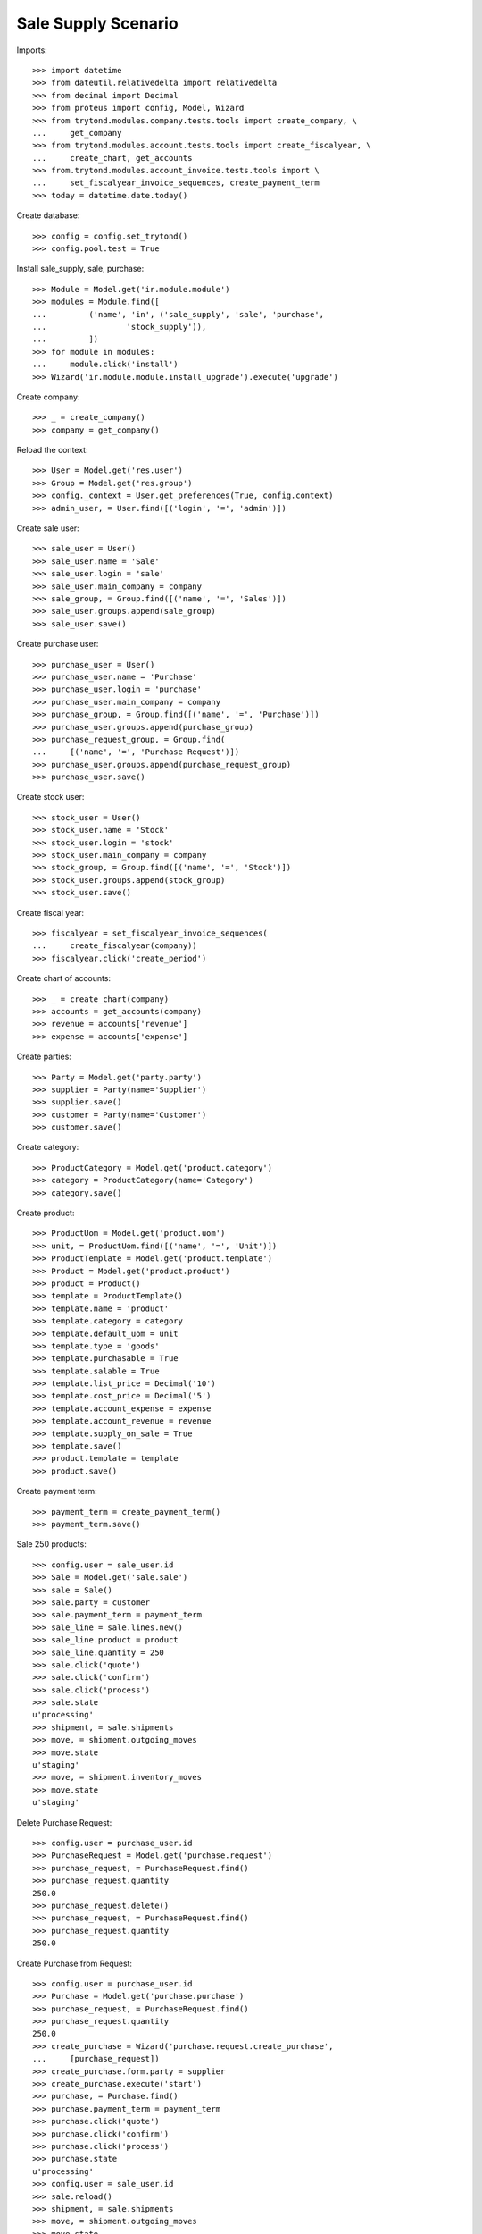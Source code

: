 ====================
Sale Supply Scenario
====================

Imports::

    >>> import datetime
    >>> from dateutil.relativedelta import relativedelta
    >>> from decimal import Decimal
    >>> from proteus import config, Model, Wizard
    >>> from trytond.modules.company.tests.tools import create_company, \
    ...     get_company
    >>> from trytond.modules.account.tests.tools import create_fiscalyear, \
    ...     create_chart, get_accounts
    >>> from.trytond.modules.account_invoice.tests.tools import \
    ...     set_fiscalyear_invoice_sequences, create_payment_term
    >>> today = datetime.date.today()

Create database::

    >>> config = config.set_trytond()
    >>> config.pool.test = True

Install sale_supply, sale, purchase::

    >>> Module = Model.get('ir.module.module')
    >>> modules = Module.find([
    ...         ('name', 'in', ('sale_supply', 'sale', 'purchase',
    ...                 'stock_supply')),
    ...         ])
    >>> for module in modules:
    ...     module.click('install')
    >>> Wizard('ir.module.module.install_upgrade').execute('upgrade')

Create company::

    >>> _ = create_company()
    >>> company = get_company()

Reload the context::

    >>> User = Model.get('res.user')
    >>> Group = Model.get('res.group')
    >>> config._context = User.get_preferences(True, config.context)
    >>> admin_user, = User.find([('login', '=', 'admin')])

Create sale user::

    >>> sale_user = User()
    >>> sale_user.name = 'Sale'
    >>> sale_user.login = 'sale'
    >>> sale_user.main_company = company
    >>> sale_group, = Group.find([('name', '=', 'Sales')])
    >>> sale_user.groups.append(sale_group)
    >>> sale_user.save()

Create purchase user::

    >>> purchase_user = User()
    >>> purchase_user.name = 'Purchase'
    >>> purchase_user.login = 'purchase'
    >>> purchase_user.main_company = company
    >>> purchase_group, = Group.find([('name', '=', 'Purchase')])
    >>> purchase_user.groups.append(purchase_group)
    >>> purchase_request_group, = Group.find(
    ...     [('name', '=', 'Purchase Request')])
    >>> purchase_user.groups.append(purchase_request_group)
    >>> purchase_user.save()

Create stock user::

    >>> stock_user = User()
    >>> stock_user.name = 'Stock'
    >>> stock_user.login = 'stock'
    >>> stock_user.main_company = company
    >>> stock_group, = Group.find([('name', '=', 'Stock')])
    >>> stock_user.groups.append(stock_group)
    >>> stock_user.save()

Create fiscal year::

    >>> fiscalyear = set_fiscalyear_invoice_sequences(
    ...     create_fiscalyear(company))
    >>> fiscalyear.click('create_period')

Create chart of accounts::

    >>> _ = create_chart(company)
    >>> accounts = get_accounts(company)
    >>> revenue = accounts['revenue']
    >>> expense = accounts['expense']

Create parties::

    >>> Party = Model.get('party.party')
    >>> supplier = Party(name='Supplier')
    >>> supplier.save()
    >>> customer = Party(name='Customer')
    >>> customer.save()

Create category::

    >>> ProductCategory = Model.get('product.category')
    >>> category = ProductCategory(name='Category')
    >>> category.save()

Create product::

    >>> ProductUom = Model.get('product.uom')
    >>> unit, = ProductUom.find([('name', '=', 'Unit')])
    >>> ProductTemplate = Model.get('product.template')
    >>> Product = Model.get('product.product')
    >>> product = Product()
    >>> template = ProductTemplate()
    >>> template.name = 'product'
    >>> template.category = category
    >>> template.default_uom = unit
    >>> template.type = 'goods'
    >>> template.purchasable = True
    >>> template.salable = True
    >>> template.list_price = Decimal('10')
    >>> template.cost_price = Decimal('5')
    >>> template.account_expense = expense
    >>> template.account_revenue = revenue
    >>> template.supply_on_sale = True
    >>> template.save()
    >>> product.template = template
    >>> product.save()

Create payment term::

    >>> payment_term = create_payment_term()
    >>> payment_term.save()

Sale 250 products::

    >>> config.user = sale_user.id
    >>> Sale = Model.get('sale.sale')
    >>> sale = Sale()
    >>> sale.party = customer
    >>> sale.payment_term = payment_term
    >>> sale_line = sale.lines.new()
    >>> sale_line.product = product
    >>> sale_line.quantity = 250
    >>> sale.click('quote')
    >>> sale.click('confirm')
    >>> sale.click('process')
    >>> sale.state
    u'processing'
    >>> shipment, = sale.shipments
    >>> move, = shipment.outgoing_moves
    >>> move.state
    u'staging'
    >>> move, = shipment.inventory_moves
    >>> move.state
    u'staging'

Delete Purchase Request::

    >>> config.user = purchase_user.id
    >>> PurchaseRequest = Model.get('purchase.request')
    >>> purchase_request, = PurchaseRequest.find()
    >>> purchase_request.quantity
    250.0
    >>> purchase_request.delete()
    >>> purchase_request, = PurchaseRequest.find()
    >>> purchase_request.quantity
    250.0

Create Purchase from Request::

    >>> config.user = purchase_user.id
    >>> Purchase = Model.get('purchase.purchase')
    >>> purchase_request, = PurchaseRequest.find()
    >>> purchase_request.quantity
    250.0
    >>> create_purchase = Wizard('purchase.request.create_purchase',
    ...     [purchase_request])
    >>> create_purchase.form.party = supplier
    >>> create_purchase.execute('start')
    >>> purchase, = Purchase.find()
    >>> purchase.payment_term = payment_term
    >>> purchase.click('quote')
    >>> purchase.click('confirm')
    >>> purchase.click('process')
    >>> purchase.state
    u'processing'
    >>> config.user = sale_user.id
    >>> sale.reload()
    >>> shipment, = sale.shipments
    >>> move, = shipment.outgoing_moves
    >>> move.state
    u'draft'
    >>> move, = shipment.inventory_moves
    >>> move.state
    u'draft'

Receive 100 products::

    >>> config.user = stock_user.id
    >>> ShipmentIn = Model.get('stock.shipment.in')
    >>> Move = Model.get('stock.move')
    >>> shipment = ShipmentIn(supplier=supplier)
    >>> move, = shipment.incoming_moves.find()
    >>> shipment.incoming_moves.append(move)
    >>> move.quantity = 100
    >>> shipment.click('receive')
    >>> shipment.click('done')
    >>> shipment.state
    u'done'
    >>> config.user = sale_user.id
    >>> sale.reload()
    >>> shipment, = sale.shipments
    >>> move, = [x for x in shipment.inventory_moves
    ...     if x.state == 'assigned']
    >>> move.quantity
    100.0
    >>> move, = [x for x in shipment.inventory_moves
    ...     if x.state == 'draft']
    >>> move.quantity
    150.0

Switching from not supplying on sale to supplying on sale for product should
not create a new purchase request::

    >>> config.user = admin_user.id
    >>> changing_product = Product()
    >>> changing_template = ProductTemplate()
    >>> changing_template.name = 'product'
    >>> changing_template.category = category
    >>> changing_template.default_uom = unit
    >>> changing_template.type = 'goods'
    >>> changing_template.purchasable = True
    >>> changing_template.salable = True
    >>> changing_template.list_price = Decimal('10')
    >>> changing_template.cost_price = Decimal('5')
    >>> changing_template.account_expense = expense
    >>> changing_template.account_revenue = revenue
    >>> changing_template.supply_on_sale = False
    >>> changing_template.save()
    >>> changing_product.template = changing_template
    >>> changing_product.save()

    >>> config.user = sale_user.id
    >>> Sale = Model.get('sale.sale')
    >>> sale = Sale()
    >>> sale.party = customer
    >>> sale.payment_term = payment_term
    >>> sale_line = sale.lines.new()
    >>> sale_line.product = changing_product
    >>> sale_line.quantity = 100
    >>> sale.click('quote')
    >>> sale.click('confirm')
    >>> sale.click('process')
    >>> sale.state
    u'processing'
    >>> shipment, = sale.shipments
    >>> config.user = stock_user.id
    >>> Inventory = Model.get('stock.inventory')
    >>> Location = Model.get('stock.location')
    >>> storage, = Location.find([
    ...         ('code', '=', 'STO'),
    ...         ])
    >>> inventory = Inventory()
    >>> inventory.location = storage
    >>> inventory.save()
    >>> inventory_line = inventory.lines.new()
    >>> inventory_line.product = changing_product
    >>> inventory_line.quantity = 100.0
    >>> inventory_line.expected_quantity = 0.0
    >>> inventory.save()
    >>> inventory.click('confirm')
    >>> inventory.state
    u'done'
    >>> shipment.click('assign_try')
    True
    >>> shipment.click('pack')

    >>> config.user = admin_user.id
    >>> changing_template.supply_on_sale = True
    >>> changing_template.save()

    >>> config.user = stock_user.id
    >>> shipment.click('done')
    >>> len(PurchaseRequest.find([('product', '=', changing_product.id)]))
    0
